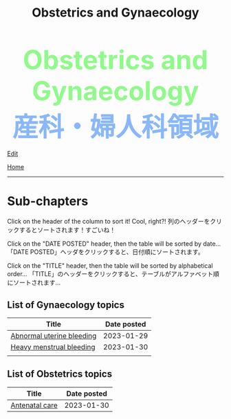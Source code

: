 #+TITLE: Obstetrics and Gynaecology

#+BEGIN_EXPORT html
<div style="color: #8ffa89; background-color: transparent; font-weight: bolder; font-size: 60px; text-align: center;">Obstetrics and Gynaecology</div>
<div style="color: #89b7fa; background-color: transparent; font-weight: bold; font-size: 60px; text-align: center;">産科・婦人科領域</div>
#+END_EXPORT

[[https://github.com/ahisu6/ahisu6.github.io/edit/main/src/og/index.org][Edit]]

[[file:../index.org][Home]]

-----

#+TOC: headlines 1

* Sub-chapters
:PROPERTIES:
:CUSTOM_ID: orgdcbac4b
:END:

Click on the header of the column to sort it! Cool, right?! @@html:<span class="jp">列のヘッダーをクリックするとソートされます！すごいね！</span>@@

Click on the "DATE POSTED" header, then the table will be sorted by date... @@html:<span class="jp">「DATE POSTED」ヘッダをクリックすると、日付順にソートされます。</span>@@

Click on the "TITLE" header, then the table will be sorted by alphabetical order... @@html:<span class="jp">「TITLE」のヘッダーをクリックすると、テーブルがアルファベット順にソートされます... </span>@@


** List of Gynaecology topics
:PROPERTIES:
:CUSTOM_ID: gtopics
:END:
#+ATTR_HTML: :class sortable
| Title                     | Date posted |
|---------------------------+-------------|
| [[https://ahisu6.github.io/og/001.html#org89fa98b][Abnormal uterine bleeding]] |  2023-01-29 |
| [[https://ahisu6.github.io/og/001.html#orgfeaf8e2][Heavy menstrual bleeding]]  |  2023-01-30 |
|                           |             |

** List of Obstetrics topics
:PROPERTIES:
:CUSTOM_ID: otopics
:END:
#+ATTR_HTML: :class sortable
| Title          | Date posted |
|----------------+-------------|
| [[https://ahisu6.github.io/og/001.html#orgb494d28][Antenatal care]] | 2023-01-30  |


#+BEGIN_EXPORT html
<script>

/**
 * Inject hyperlinks, into the column headers of sortable tables, which sort
 * the corresponding column when clicked.
 */
var tables = document.querySelectorAll("table.sortable"),
    table,
    thead,
    headers,
    i,
    j;

for (i = 0; i < tables.length; i++) {
    table = tables[i];

    if (thead = table.querySelector("thead")) {
        headers = thead.querySelectorAll("th");

        for (j = 0; j < headers.length; j++) {
            headers[j].innerHTML = "<a href='#'>" + headers[j].innerText + "</a>";
        }

        thead.addEventListener("click", sortTableFunction(table));
    }
}

/**
 * Create a function to sort the given table.
 */
function sortTableFunction(table) {
    return function(ev) {
        if (ev.target.tagName.toLowerCase() == 'a') {
            sortRows(table, siblingIndex(ev.target.parentNode));
            ev.preventDefault();
        }
    };
}

/**
 * Get the index of a node relative to its siblings — the first (eldest) sibling
 * has index 0, the next index 1, etc.
 */
function siblingIndex(node) {
    var count = 0;

    while (node = node.previousElementSibling) {
        count++;
    }

    return count;
}

/**
 * Sort the given table by the numbered column (0 is the first column, etc.)
 */
function sortRows(table, columnIndex) {
    var rows = table.querySelectorAll("tbody tr"),
        sel = "thead th:nth-child(" + (columnIndex + 1) + ")",
        sel2 = "td:nth-child(" + (columnIndex + 1) + ")",
        classList = table.querySelector(sel).classList,
        values = [],
        cls = "",
        allNum = true,
        val,
        index,
        node;

    if (classList) {
        if (classList.contains("date")) {
            cls = "date";
        } else if (classList.contains("number")) {
            cls = "number";
        }
    }

    for (index = 0; index < rows.length; index++) {
        node = rows[index].querySelector(sel2);
        val = node.innerText;

        if (isNaN(val)) {
            allNum = false;
        } else {
            val = parseFloat(val);
        }

        values.push({ value: val, row: rows[index] });
    }

    if (cls == "" && allNum) {
        cls = "number";
    }

    if (cls == "number") {
        values.sort(sortNumberVal);
        values = values.reverse();
    } else if (cls == "date") {
        values.sort(sortDateVal);
    } else {
        values.sort(sortTextVal);
    }

    for (var idx = 0; idx < values.length; idx++) {
        table.querySelector("tbody").appendChild(values[idx].row);
    }
}

/**
 * Compare two 'value objects' numerically
 */
function sortNumberVal(a, b) {
    return sortNumber(a.value, b.value);
}

/**
 * Numeric sort comparison
 */
function sortNumber(a, b) {
    return a - b;
}

/**
 * Compare two 'value objects' as dates
 */
function sortDateVal(a, b) {
    var dateA = Date.parse(a.value),
        dateB = Date.parse(b.value);

    return sortNumber(dateA, dateB);
}

/**
 * Compare two 'value objects' as simple text; case-insensitive
 */
function sortTextVal(a, b) {
    var textA = (a.value + "").toUpperCase();
    var textB = (b.value + "").toUpperCase();

    if (textA < textB) {
        return -1;
    }

    if (textA > textB) {
        return 1;
    }

    return 0;
}
</script>
#+END_EXPORT
